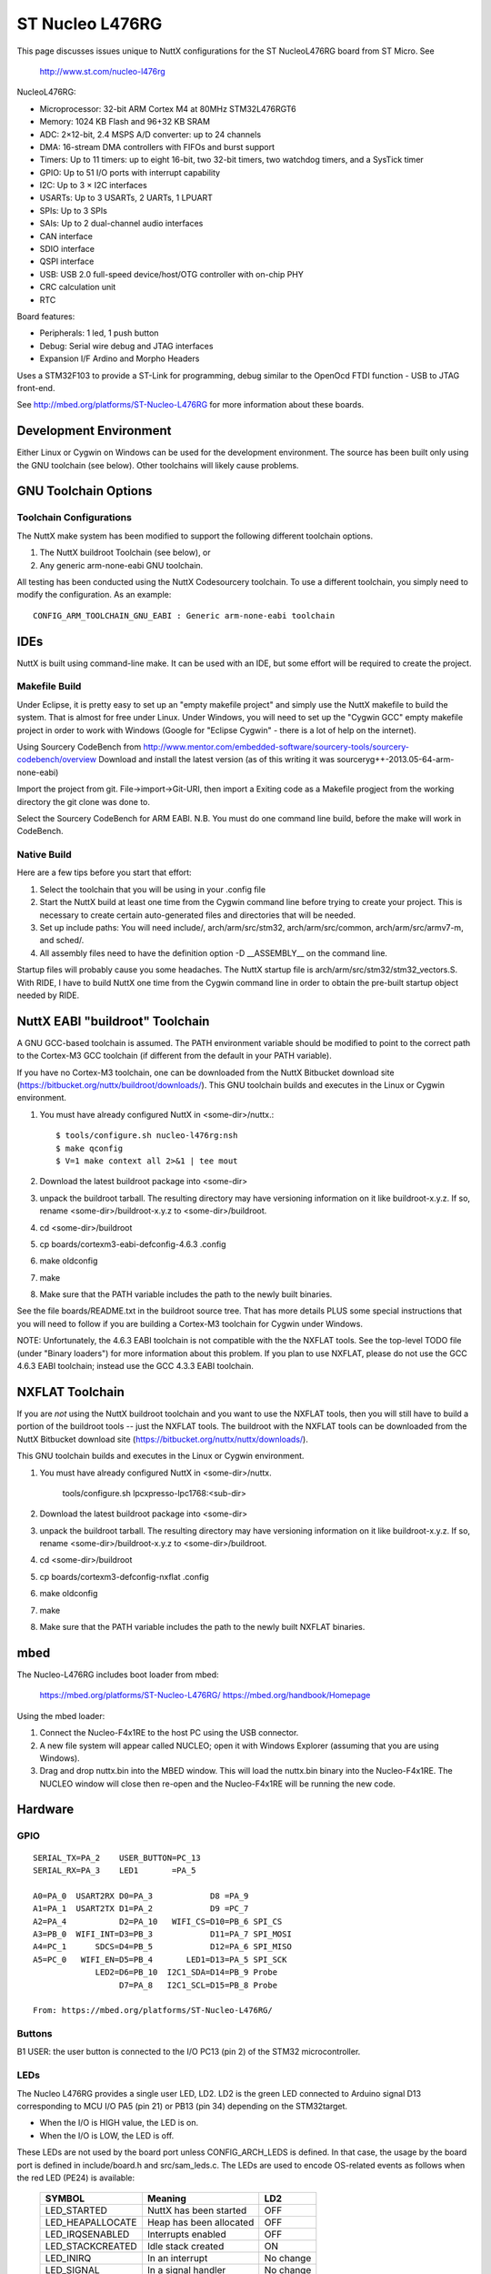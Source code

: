 ================
ST Nucleo L476RG
================

This page discusses issues unique to NuttX configurations for the ST
NucleoL476RG board from ST Micro.  See

  http://www.st.com/nucleo-l476rg

NucleoL476RG:

- Microprocessor: 32-bit ARM Cortex M4 at 80MHz STM32L476RGT6
- Memory: 1024 KB Flash and 96+32 KB SRAM
- ADC: 2×12-bit, 2.4 MSPS A/D converter: up to 24 channels
- DMA: 16-stream DMA controllers with FIFOs and burst support
- Timers: Up to 11 timers: up to eight 16-bit, two 32-bit timers, two
  watchdog timers, and a SysTick timer
- GPIO: Up to 51 I/O ports with interrupt capability
- I2C: Up to 3 × I2C interfaces
- USARTs: Up to 3 USARTs, 2 UARTs, 1 LPUART
- SPIs: Up to 3 SPIs
- SAIs: Up to 2 dual-channel audio interfaces
- CAN interface
- SDIO interface
- QSPI interface
- USB: USB 2.0 full-speed device/host/OTG controller with on-chip PHY
- CRC calculation unit
- RTC

Board features:

- Peripherals: 1 led, 1 push button
- Debug: Serial wire debug and JTAG interfaces
- Expansion I/F  Ardino and Morpho Headers

Uses a STM32F103 to provide a ST-Link for programming, debug similar to the
OpenOcd FTDI function - USB to JTAG front-end.

See http://mbed.org/platforms/ST-Nucleo-L476RG for more
information about these boards.

Development Environment
=======================

Either Linux or Cygwin on Windows can be used for the development environment.
The source has been built only using the GNU toolchain (see below).  Other
toolchains will likely cause problems.

GNU Toolchain Options
=====================

Toolchain Configurations
------------------------

The NuttX make system has been modified to support the following different
toolchain options.

1. The NuttX buildroot Toolchain (see below), or
2. Any generic arm-none-eabi GNU toolchain.

All testing has been conducted using the NuttX Codesourcery toolchain.  To use
a different toolchain, you simply need to modify the configuration.  As an
example::

    CONFIG_ARM_TOOLCHAIN_GNU_EABI : Generic arm-none-eabi toolchain

IDEs
====

NuttX is built using command-line make.  It can be used with an IDE, but some
effort will be required to create the project.

Makefile Build
--------------

Under Eclipse, it is pretty easy to set up an "empty makefile project" and
simply use the NuttX makefile to build the system.  That is almost for free
under Linux.  Under Windows, you will need to set up the "Cygwin GCC" empty
makefile project in order to work with Windows (Google for "Eclipse Cygwin" -
there is a lot of help on the internet).

Using Sourcery CodeBench from http://www.mentor.com/embedded-software/sourcery-tools/sourcery-codebench/overview
Download and install the latest version (as of this writing it was
sourceryg++-2013.05-64-arm-none-eabi)

Import the  project from git.
File->import->Git-URI, then import a Exiting code as a Makefile progject
from the working directory the git clone was done to.

Select the Sourcery CodeBench for ARM EABI. N.B. You must do one command line
build, before the make will work in CodeBench.

Native Build
------------

Here are a few tips before you start that effort:

1) Select the toolchain that you will be using in your .config file
2) Start the NuttX build at least one time from the Cygwin command line
   before trying to create your project.  This is necessary to create
   certain auto-generated files and directories that will be needed.
3) Set up include paths:  You will need include/, arch/arm/src/stm32,
   arch/arm/src/common, arch/arm/src/armv7-m, and sched/.
4) All assembly files need to have the definition option -D __ASSEMBLY__
   on the command line.

Startup files will probably cause you some headaches.  The NuttX startup file
is arch/arm/src/stm32/stm32_vectors.S.  With RIDE, I have to build NuttX
one time from the Cygwin command line in order to obtain the pre-built
startup object needed by RIDE.

NuttX EABI "buildroot" Toolchain
================================

A GNU GCC-based toolchain is assumed.  The PATH environment variable should
be modified to point to the correct path to the Cortex-M3 GCC toolchain (if
different from the default in your PATH variable).

If you have no Cortex-M3 toolchain, one can be downloaded from the NuttX
Bitbucket download site (https://bitbucket.org/nuttx/buildroot/downloads/).
This GNU toolchain builds and executes in the Linux or Cygwin environment.

1. You must have already configured NuttX in <some-dir>/nuttx.::

     $ tools/configure.sh nucleo-l476rg:nsh
     $ make qconfig
     $ V=1 make context all 2>&1 | tee mout

2. Download the latest buildroot package into <some-dir>

3. unpack the buildroot tarball.  The resulting directory may
   have versioning information on it like buildroot-x.y.z.  If so,
   rename <some-dir>/buildroot-x.y.z to <some-dir>/buildroot.

4. cd <some-dir>/buildroot

5. cp boards/cortexm3-eabi-defconfig-4.6.3 .config

6. make oldconfig

7. make

8. Make sure that the PATH variable includes the path to the newly built
   binaries.

See the file boards/README.txt in the buildroot source tree.  That has more
details PLUS some special instructions that you will need to follow if you are
building a Cortex-M3 toolchain for Cygwin under Windows.

NOTE:  Unfortunately, the 4.6.3 EABI toolchain is not compatible with the
the NXFLAT tools.  See the top-level TODO file (under "Binary loaders") for
more information about this problem. If you plan to use NXFLAT, please do not
use the GCC 4.6.3 EABI toolchain; instead use the GCC 4.3.3 EABI toolchain.

NXFLAT Toolchain
================

If you are *not* using the NuttX buildroot toolchain and you want to use
the NXFLAT tools, then you will still have to build a portion of the buildroot
tools -- just the NXFLAT tools.  The buildroot with the NXFLAT tools can
be downloaded from the NuttX Bitbucket download site
(https://bitbucket.org/nuttx/nuttx/downloads/).

This GNU toolchain builds and executes in the Linux or Cygwin environment.

1. You must have already configured NuttX in <some-dir>/nuttx.

     tools/configure.sh lpcxpresso-lpc1768:<sub-dir>

2. Download the latest buildroot package into <some-dir>

3. unpack the buildroot tarball.  The resulting directory may
   have versioning information on it like buildroot-x.y.z.  If so,
   rename <some-dir>/buildroot-x.y.z to <some-dir>/buildroot.

4. cd <some-dir>/buildroot

5. cp boards/cortexm3-defconfig-nxflat .config

6. make oldconfig

7. make

8. Make sure that the PATH variable includes the path to the newly built
   NXFLAT binaries.

mbed
====

The Nucleo-L476RG includes boot loader from mbed:

    https://mbed.org/platforms/ST-Nucleo-L476RG/
    https://mbed.org/handbook/Homepage

Using the mbed loader:

1. Connect the Nucleo-F4x1RE to the host PC using the USB connector.
2. A new file system will appear called NUCLEO; open it with Windows
   Explorer (assuming that you are using Windows).
3. Drag and drop nuttx.bin into the MBED window.  This will load the
   nuttx.bin binary into the Nucleo-F4x1RE.  The NUCLEO window will
   close then re-open and the Nucleo-F4x1RE will be running the new code.

Hardware
========

GPIO
----

::

  SERIAL_TX=PA_2    USER_BUTTON=PC_13
  SERIAL_RX=PA_3    LED1       =PA_5

  A0=PA_0  USART2RX D0=PA_3            D8 =PA_9
  A1=PA_1  USART2TX D1=PA_2            D9 =PC_7
  A2=PA_4           D2=PA_10   WIFI_CS=D10=PB_6 SPI_CS
  A3=PB_0  WIFI_INT=D3=PB_3            D11=PA_7 SPI_MOSI
  A4=PC_1      SDCS=D4=PB_5            D12=PA_6 SPI_MISO
  A5=PC_0   WIFI_EN=D5=PB_4       LED1=D13=PA_5 SPI_SCK
               LED2=D6=PB_10  I2C1_SDA=D14=PB_9 Probe
                    D7=PA_8   I2C1_SCL=D15=PB_8 Probe

  From: https://mbed.org/platforms/ST-Nucleo-L476RG/

Buttons
-------

B1 USER: the user button is connected to the I/O PC13 (pin 2) of the STM32
microcontroller.

LEDs
----

The Nucleo L476RG provides a single user LED, LD2.  LD2 is the green LED
connected to Arduino signal D13 corresponding to MCU I/O PA5 (pin 21) or
PB13 (pin 34) depending on the STM32target.

- When the I/O is HIGH value, the LED is on.
- When the I/O is LOW, the LED is off.

These LEDs are not used by the board port unless CONFIG_ARCH_LEDS is
defined.  In that case, the usage by the board port is defined in
include/board.h and src/sam_leds.c. The LEDs are used to encode OS-related
events as follows when the red LED (PE24) is available:

    ===================  =======================  ===========
    SYMBOL                Meaning                   LD2
    ===================  =======================  ===========
    LED_STARTED          NuttX has been started     OFF
    LED_HEAPALLOCATE     Heap has been allocated    OFF
    LED_IRQSENABLED      Interrupts enabled         OFF
    LED_STACKCREATED     Idle stack created         ON
    LED_INIRQ            In an interrupt            No change
    LED_SIGNAL           In a signal handler        No change
    LED_ASSERTION        An assertion failed        No change
    LED_PANIC            The system has crashed     Blinking
    LED_IDLE             MCU is is sleep mode       Not used
    ===================  =======================  ===========

Thus if LD2, NuttX has successfully booted and is, apparently, running
normally.  If LD2 is flashing at approximately 2Hz, then a fatal error
has been detected and the system has halted.

Serial Consoles
===============

USART1
------

Pins and Connectors::

    RXD: PA11  CN10 pin 14
         PB7   CN7 pin 21
    TXD: PA10  CN9 pin 3, CN10 pin 33
         PB6   CN5 pin 3, CN10 pin 17

NOTE:  You may need to edit the include/board.h to select different USART1
pin selections.

TTL to RS-232 converter connection::

    Nucleo CN10 STM32F4x1RE
    ----------- ------------
    Pin 21 PA9  USART1_RX   *Warning you make need to reverse RX/TX on
    Pin 33 PA10 USART1_TX    some RS-232 converters
    Pin 20 GND
    Pin 8  U5V

To configure USART1 as the console::

    CONFIG_STM32_USART1=y
    CONFIG_USART1_SERIALDRIVER=y
    CONFIG_USART1_SERIAL_CONSOLE=y
    CONFIG_USART1_RXBUFSIZE=256
    CONFIG_USART1_TXBUFSIZE=256
    CONFIG_USART1_BAUD=115200
    CONFIG_USART1_BITS=8
    CONFIG_USART1_PARITY=0
    CONFIG_USART1_2STOP=0

USART2
------

Pins and Connectors::

    RXD: PA3   CN9 pin 1 (See SB13, 14, 62, 63). CN10 pin 37
         PD6
    TXD: PA2   CN9 pin 2(See SB13, 14, 62, 63). CN10 pin 35
         PD5

UART2 is the default in all of these configurations.

TTL to RS-232 converter connection::

    Nucleo CN9  STM32F4x1RE
    ----------- ------------
    Pin 1  PA3  USART2_RX   *Warning you make need to reverse RX/TX on
    Pin 2  PA2  USART2_TX    some RS-232 converters

Solder Bridges.  This configuration requires:

- SB62 and SB63 Closed: PA2 and PA3 on STM32 MCU are connected to D1 and D0
  (pin 7 and pin 8) on Arduino connector CN9 and ST Morpho connector CN10
  as USART signals.  Thus SB13 and SB14 should be OFF.

- SB13 and SB14 Open:  PA2 and PA3 on STM32F103C8T6 (ST-LINK MCU) are
  disconnected to PA3 and PA2 on STM32 MCU.

To configure USART2 as the console::

    CONFIG_STM32_USART2=y
    CONFIG_USART2_SERIALDRIVER=y
    CONFIG_USART2_SERIAL_CONSOLE=y
    CONFIG_USART2_RXBUFSIZE=256
    CONFIG_USART2_TXBUFSIZE=256
    CONFIG_USART2_BAUD=115200
    CONFIG_USART2_BITS=8
    CONFIG_USART2_PARITY=0
    CONFIG_USART2_2STOP=0

USART6
------

Pins and Connectors::

    RXD: PC7    CN5 pin2, CN10 pin 19
         PA12   CN10, pin 12
    TXD: PC6    CN10, pin 4
         PA11   CN10, pin 14

To configure USART6 as the console::

    CONFIG_STM32_USART6=y
    CONFIG_USART6_SERIALDRIVER=y
    CONFIG_USART6_SERIAL_CONSOLE=y
    CONFIG_USART6_RXBUFSIZE=256
    CONFIG_USART6_TXBUFSIZE=256
    CONFIG_USART6_BAUD=115200
    CONFIG_USART6_BITS=8
    CONFIG_USART6_PARITY=0
    CONFIG_USART6_2STOP=0

Virtual COM Port
----------------

Yet another option is to use UART2 and the USB virtual COM port.  This
option may be more convenient for long term development, but is painful
to use during board bring-up.

Solder Bridges.  This configuration requires:

- SB62 and SB63 Open: PA2 and PA3 on STM32 MCU are disconnected to D1
  and D0 (pin 7 and pin 8) on Arduino connector CN9 and ST Morpho
  connector CN10.

- SB13 and SB14 Closed:  PA2 and PA3 on STM32F103C8T6 (ST-LINK MCU) are
  connected to PA3 and PA2 on STM32 MCU to have USART communication
  between them. Thus SB61, SB62 and SB63 should be OFF.

Configuring USART2 is the same as given above.

Question:  What BAUD should be configure to interface with the Virtual
COM port?  115200 8N1?

Default
-------

As shipped, SB62 and SB63 are open and SB13 and SB14 closed, so the
virtual COM port is enabled.

Shields
=======

RS-232 from Cutedigi.com
------------------------

Supports a single RS-232 connected via

    =========== ============ ========
    Nucleo CN9  STM32F4x1RE  Cutedigi
    =========== ============ ========
    Pin 1  PA3  USART2_RX    RXD
    Pin 2  PA2  USART2_TX    TXD
    =========== ============ ========

Support for this shield is enabled by selecting USART2 and configuring
SB13, 14, 62, and 63 as described above under "Serial Consoles"

Itead Joystick Shield
---------------------

See http://imall.iteadstudio.com/im120417014.html for more information
about this joystick.

Itead Joystick Connection:

    ========= ================= =================================
    ARDUINO   ITEAD             NUCLEO=F4x1
    PIN NAME  SIGNAL            SIGNAL
    ========= ================= =================================
     D3       Button E Output   PB3
     D4       Button D Output   PB5
     D5       Button C Output   PB4
     D6       Button B Output   PB10
     D7       Button A Output   PA8
     D8       Button F Output   PA9
     D9       Button G Output   PC7
     A0       Joystick Y Output PA0  ADC1_0
     A1       Joystick X Output PA1  ADC1_1
    ========= ================= =================================

All buttons are pulled on the shield.  A sensed low value indicates
when the button is pressed.

NOTE: Button F cannot be used with the default USART1 configuration
because PA9 is configured for USART1_RX by default.  Use select
different USART1 pins in the board.h file or select a different
USART or select CONFIG_NUCLEO_L476RG_AJOY_MINBUTTONS which will
eliminate all but buttons A, B, and C.

Itead Joystick Signal interpretation:

    ========= ======================= ===========================
    BUTTON     TYPE                    NUTTX ALIAS
    ========= ======================= ===========================
    Button A  Large button A          JUMP/BUTTON 3
    Button B  Large button B          FIRE/BUTTON 2
    Button C  Joystick select button  SELECT/BUTTON 1
    Button D  Tiny Button D           BUTTON 6
    Button E  Tiny Button E           BUTTON 7
    Button F  Large Button F          BUTTON 4
    Button G  Large Button G          BUTTON 5
    ========= ======================= ===========================

Itead Joystick configuration settings::

    System Type -> STM32 Peripheral Support
      CONFIG_STM32_ADC1=y              : Enable ADC1 driver support

    Drivers
      CONFIG_ANALOG=y                  : Should be automatically selected
      CONFIG_ADC=y                     : Should be automatically selected
      CONFIG_INPUT=y                   : Select input device support
      CONFIG_INPUT_AJOYSTICK=y         : Select analog joystick support

There is nothing in the configuration that currently uses the joystick.
For testing, you can add the following configuration options to enable the
analog joystick example at apps/examples/ajoystick::

    CONFIG_NSH_ARCHINIT=y
    CONFIG_EXAMPLES_AJOYSTICK=y
    CONFIG_EXAMPLES_AJOYSTICK_DEVNAME="/dev/ajoy0"

STATUS:
2014-12-04:

- Without ADC DMA support, it is not possible to sample both X and Y
  with a single ADC.  Right now, only one axis is being converted.
- There is conflicts with some of the Arduino data pins and the
  default USART1 configuration.  I am currently running with USART1
  but with CONFIG_NUCLEO_L476RG_AJOY_MINBUTTONS to eliminate the
  conflict.
- Current showstopper: I appear to be getting infinite interrupts as
  soon as joystick button interrupts are enabled.

Other External Hardware/Devices
===============================

Using external SPI SDCard
-------------------------

It is possible to use external SDCard over SPI with the
nucleo-stm32l476rg Cortex-M4. This option will or can broaden the
functionality in your project, solution or application.

In this NuttX project we attach an MH-SD Card Module (SPI).
[http://www.geeetech.com/wiki/index.php/Arduino_SD_card_Module]

Other solutions should also work.

    ============  ============
    Nucleo CN10   STM32L4x6RG
    ============  ============
    Pin 31  PB3   SLCK
    Pin 27  PB4   MISO
    Pin 29  PB5   MOSI
    Pin 25  PB10  CS
    ============  ============

    =========== ============
    Nucleo CN7  STM32L4x6RG
    =========== ============
    Pin 18  +5V 5V
    Pin 22  GND GND
    =========== ============

On the board the pins are labeled and are corresponding with the functions
as written before.
Configuring can be done by using ./tools/configure.sh nucleo-l476rg/spimmcsd

Configurations
==============

nsh
---

Configures the NuttShell (nsh) located at apps/examples/nsh for the
Nucleo-L476RG board.  The Configuration enables the serial interfaces
on UART2.  Support for builtin applications is enabled, but in the base
configuration no builtin applications are selected (see NOTES below).

NOTES:

1. This configuration uses the mconf-based configuration tool.  To
   change this configuration using that tool, you should:

   a. Build and install the kconfig-mconf tool.  See nuttx/README.txt
      see additional README.txt files in the NuttX tools repository.

   b. Execute 'make menuconfig' in nuttx/ in order to start the
      reconfiguration process.

2. By default, this configuration uses the ARM EABI toolchain
   for Linux.  That can easily be reconfigured, of course.:

       CONFIG_HOST_LINUX=y                     : Builds under Linux
       CONFIG_ARM_TOOLCHAIN_GNU_EABI=y      : GNU EABI toolchain for Linux

3. Although the default console is USART2 (which would correspond to
   the Virtual COM port) I have done all testing with the console
   device configured for USART1 (see instruction above under "Serial
   Consoles).  I have been using a TTL-to-RS-232 converter connected
   as shown below::

       Nucleo CN10 STM32F4x1RE
       ----------- ------------
       Pin 21 PA9  USART1_RX   *Warning you make need to reverse RX/TX on
       Pin 33 PA10 USART1_TX    some RS-232 converters
       Pin 20 GND
       Pin 8  U5V

nxdemo
------

This is an NSH configuration that enables the NX graphics demo at
apps/examples/nxdemo.  It uses the PCD8544 display on SPI1.

